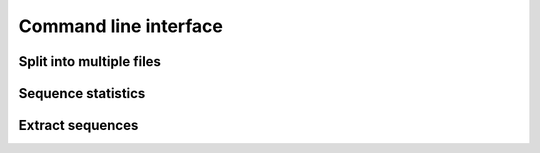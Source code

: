 Command line interface
======================

Split into multiple files
-------------------------


Sequence statistics
-------------------


Extract sequences
-----------------